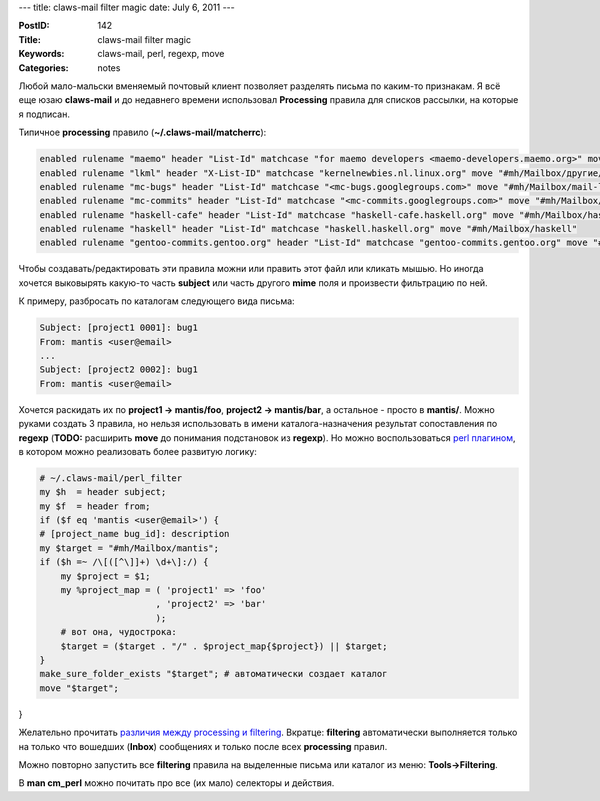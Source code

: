 ---
title: claws-mail filter magic
date: July 6, 2011
---

:PostID: 142
:Title: claws-mail filter magic
:Keywords: claws-mail, perl, regexp, move
:Categories: notes

Любой мало-мальски вменяемый почтовый клиент позволяет разделять письма
по каким-то признакам. Я всё еще юзаю **claws-mail** и до недавнего времени
использовал **Processing** правила для списков рассылки, на которые я подписан.

.. raw:: html

   <!--more-->

Типичное **processing** правило (**~/.claws-mail/matcherrc**):

.. code-block:: c

    enabled rulename "maemo" header "List-Id" matchcase "for maemo developers <maemo-developers.maemo.org>" move "#mh/Mailbox/другие/maemo-developers"
    enabled rulename "lkml" header "X-List-ID" matchcase "kernelnewbies.nl.linux.org" move "#mh/Mailbox/другие/kernelnewbies"
    enabled rulename "mc-bugs" header "List-Id" matchcase "<mc-bugs.googlegroups.com>" move "#mh/Mailbox/mail-lists/mc/mc-bugs"
    enabled rulename "mc-commits" header "List-Id" matchcase "<mc-commits.googlegroups.com>" move "#mh/Mailbox/mail-lists/mc/mc-commits"
    enabled rulename "haskell-cafe" header "List-Id" matchcase "haskell-cafe.haskell.org" move "#mh/Mailbox/haskell-cafe"
    enabled rulename "haskell" header "List-Id" matchcase "haskell.haskell.org" move "#mh/Mailbox/haskell"
    enabled rulename "gentoo-commits.gentoo.org" header "List-Id" matchcase "gentoo-commits.gentoo.org" move "#mh/Mailbox/gentoo/commits"

Чтобы создавать/редактировать эти правила можни или править этот файл или кликать мышью.
Но иногда хочется выковырять какую-то часть **subject** или часть другого **mime** поля
и произвести фильтрацию по ней.

К примеру, разбросать по каталогам следующего вида письма:

.. code-block:: c

    Subject: [project1 0001]: bug1
    From: mantis <user@email>
    ...
    Subject: [project2 0002]: bug1
    From: mantis <user@email>

Хочется раскидать их по **project1 -> mantis/foo**, **project2 -> mantis/bar**, а остальное - просто в **mantis/**.
Можно руками создать 3 правила, но нельзя использовать в имени каталога-назначения результат сопоставления
по **regexp** (**TODO:** расширить **move** до понимания подстановок из **regexp**).
Но можно воспользоваться `perl плагином <http://www.claws-mail.org/plugins.php>`_, в котором можно реализовать
более развитую логику:

.. code-block:: perl

    # ~/.claws-mail/perl_filter
    my $h  = header subject;
    my $f  = header from;
    if ($f eq 'mantis <user@email>') {
    # [project_name bug_id]: description
    my $target = "#mh/Mailbox/mantis";
    if ($h =~ /\[([^\]]+) \d+\]:/) {
        my $project = $1;
        my %project_map = ( 'project1' => 'foo'
                          , 'project2' => 'bar'
                          );
        # вот она, чудострока:
        $target = ($target . "/" . $project_map{$project}) || $target;
    }
    make_sure_folder_exists "$target"; # автоматически создает каталог
    move "$target";
}

Желательно прочитать `различия между processing и filtering <http://www.claws-mail.org/faq/index.php/Filtering_and_Processing_of_Messages#What_is_the_difference_between_Filtering.2C_Folder_Processing.2C_Pre.2FPost-processing.3F>`_.
Вкратце: **filtering** автоматически выполняется только на только что вошедших (**Inbox**) сообщениях и только
после всех **processing** правил.

Можно повторно запустить все **filtering** правила на выделенные письма или каталог из меню:
**Tools->Filtering**.

В **man cm_perl** можно почитать про все (их мало) селекторы и действия.
